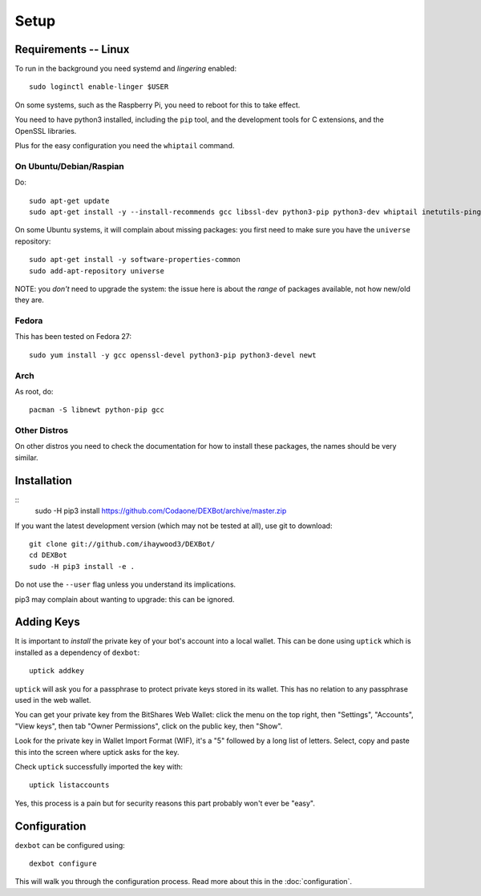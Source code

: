 *****
Setup
*****

Requirements -- Linux
---------------------

To run in the background you need systemd and *lingering* enabled::

  sudo loginctl enable-linger $USER

On some systems, such as the Raspberry Pi, you need to reboot for this to take effect.

You need to have python3 installed, including the ``pip`` tool, and the development tools for C extensions, and
the OpenSSL libraries.

Plus for the easy configuration you need the ``whiptail`` command.

On Ubuntu/Debian/Raspian
========================

Do::

  sudo apt-get update
  sudo apt-get install -y --install-recommends gcc libssl-dev python3-pip python3-dev whiptail inetutils-ping

On some Ubuntu systems, it will complain about missing packages: you first need to make sure you have
the ``universe`` repository::

 sudo apt-get install -y software-properties-common
 sudo add-apt-repository universe

NOTE: you *don't* need to upgrade the system: the issue here is about the *range* of packages
available, not how new/old they are.

Fedora
======

This has been tested on Fedora 27::

 sudo yum install -y gcc openssl-devel python3-pip python3-devel newt


Arch
====

As root, do::

  pacman -S libnewt python-pip gcc

Other Distros
=============

On other distros you need to check the documentation for how to install these packages, the names should be very similar.
  
Installation
------------

::
  sudo -H pip3 install https://github.com/Codaone/DEXBot/archive/master.zip

If you want the latest development version (which may not be tested at all), use git to download::

   git clone git://github.com/ihaywood3/DEXBot/
   cd DEXBot
   sudo -H pip3 install -e .

Do not use the ``--user`` flag unless you understand its implications.

pip3 may complain about wanting to upgrade: this can be ignored.

Adding Keys
-----------

It is important to *install* the private key of your
bot's account into a local wallet. This can be done using
``uptick`` which is installed as a dependency of ``dexbot``::

   uptick addkey

``uptick`` will ask you for a passphrase to protect private keys stored in its wallet.
This has no relation to any passphrase used in the web wallet.

You can get your private key from the BitShares Web Wallet: click the menu on the top right,
then "Settings", "Accounts", "View keys", then tab "Owner Permissions", click 
on the public key, then "Show". 

Look for the private key in Wallet Import Format (WIF), it's a "5" followed
by a long list of letters. Select, copy and paste this into the screen
where uptick asks for the key.

Check ``uptick`` successfully imported the key with::

   uptick listaccounts

Yes, this process is a pain but for security reasons this part probably won't ever be "easy".

Configuration
-------------

``dexbot`` can be configured using::

  dexbot configure

This will walk you through the configuration process.
Read more about this in the :doc:`configuration`.

